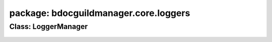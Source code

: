 package: bdocguildmanager.core.loggers
============================

Class: LoggerManager
--------------------
 .. automodule:: bdocguildmanager.core.loggers.logger_manager
    :members:
    :undoc-members:
    :show-inheritance:
 .. autoclass::  bdocguildmanager.core.loggers.logger_manager.LoggerManager
    :members:
